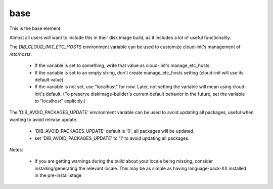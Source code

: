 ====
base
====
This is the base element.

Almost all users will want to include this in their disk image build,
as it includes a lot of useful functionality.

The `DIB_CLOUD_INIT_ETC_HOSTS` environment variable can be used to
customize cloud-init's management of `/etc/hosts`:

 * If the variable is set to something, write that value as
   cloud-init's manage_etc_hosts.

 * If the variable is set to an empty string, don't create
   manage_etc_hosts setting (cloud-init will use its default value).

 * If the variable is not set, use "localhost" for now. Later, not
   setting the variable will mean using cloud-init's default. (To
   preserve diskimage-builder's current default behavior in the
   future, set the variable to "localhost" explicitly.)

The 'DIB_AVOID_PACKAGES_UPDATE' environment variable can be used to
avoid updating all packages, useful when wanting to avoid release
update.

 * 'DIB_AVOID_PACKAGES_UPDATE' default is '0', all packages will be updated.

 * set 'DIB_AVOID_PACKAGES_UPDATE' to '1' to avoid updating all packages.

Notes:

 * If you are getting warnings during the build about your locale
   being missing, consider installing/generating the relevant locale.
   This may be as simple as having language-pack-XX installed in the
   pre-install stage
